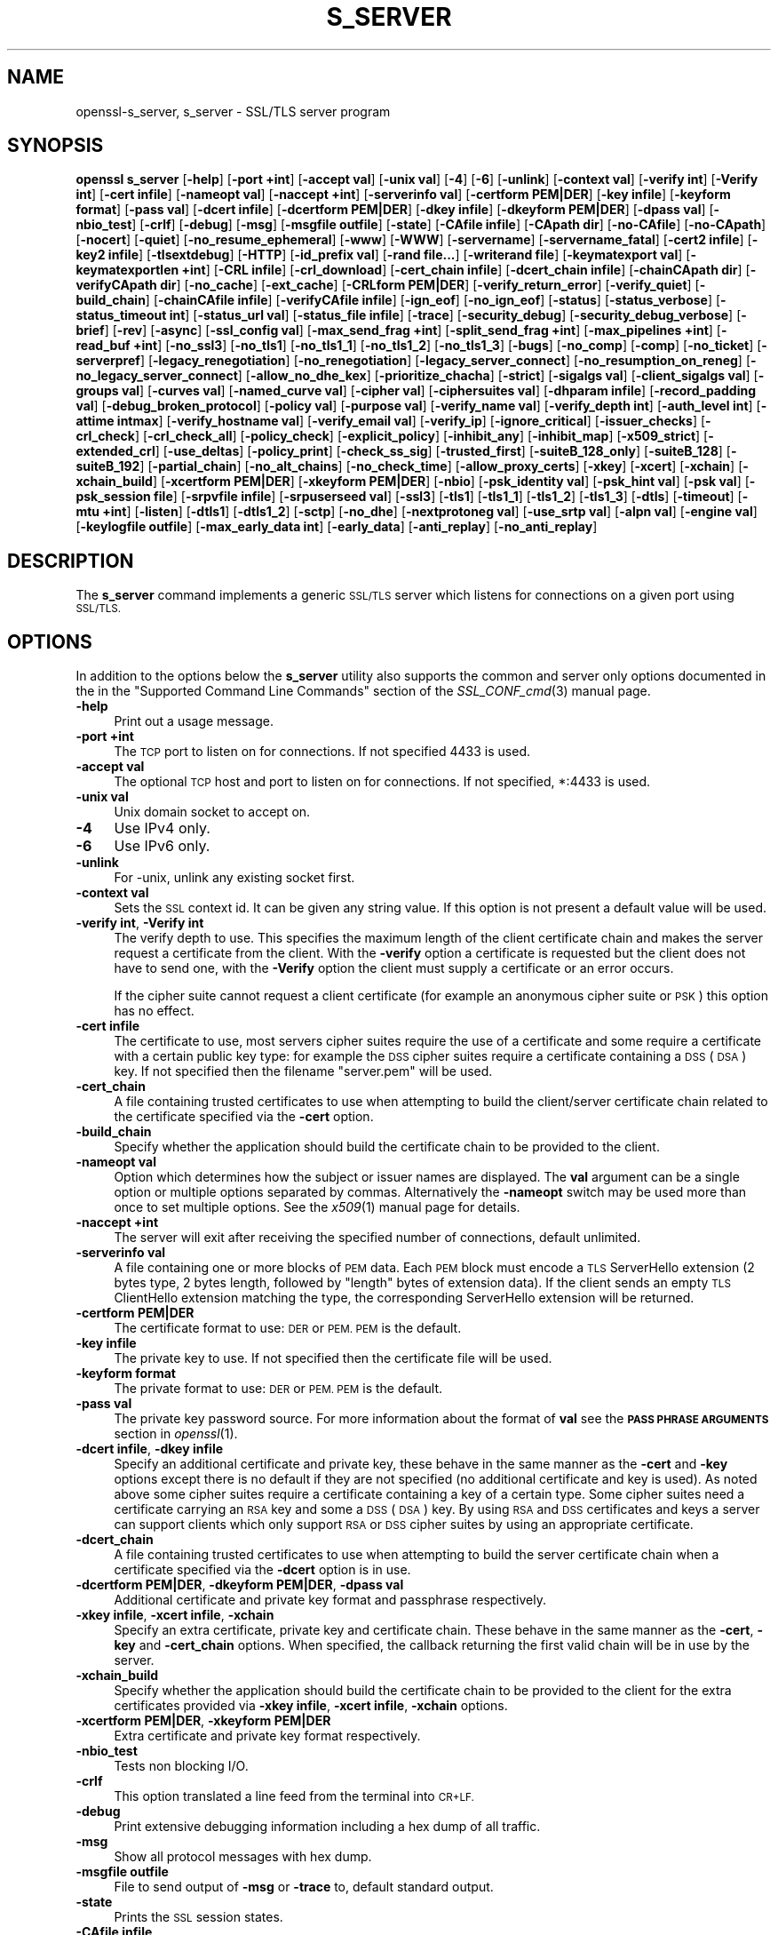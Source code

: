.\" Automatically generated by Pod::Man 4.09 (Pod::Simple 3.35)
.\"
.\" Standard preamble:
.\" ========================================================================
.de Sp \" Vertical space (when we can't use .PP)
.if t .sp .5v
.if n .sp
..
.de Vb \" Begin verbatim text
.ft CW
.nf
.ne \\$1
..
.de Ve \" End verbatim text
.ft R
.fi
..
.\" Set up some character translations and predefined strings.  \*(-- will
.\" give an unbreakable dash, \*(PI will give pi, \*(L" will give a left
.\" double quote, and \*(R" will give a right double quote.  \*(C+ will
.\" give a nicer C++.  Capital omega is used to do unbreakable dashes and
.\" therefore won't be available.  \*(C` and \*(C' expand to `' in nroff,
.\" nothing in troff, for use with C<>.
.tr \(*W-
.ds C+ C\v'-.1v'\h'-1p'\s-2+\h'-1p'+\s0\v'.1v'\h'-1p'
.ie n \{\
.    ds -- \(*W-
.    ds PI pi
.    if (\n(.H=4u)&(1m=24u) .ds -- \(*W\h'-12u'\(*W\h'-12u'-\" diablo 10 pitch
.    if (\n(.H=4u)&(1m=20u) .ds -- \(*W\h'-12u'\(*W\h'-8u'-\"  diablo 12 pitch
.    ds L" ""
.    ds R" ""
.    ds C` ""
.    ds C' ""
'br\}
.el\{\
.    ds -- \|\(em\|
.    ds PI \(*p
.    ds L" ``
.    ds R" ''
.    ds C`
.    ds C'
'br\}
.\"
.\" Escape single quotes in literal strings from groff's Unicode transform.
.ie \n(.g .ds Aq \(aq
.el       .ds Aq '
.\"
.\" If the F register is >0, we'll generate index entries on stderr for
.\" titles (.TH), headers (.SH), subsections (.SS), items (.Ip), and index
.\" entries marked with X<> in POD.  Of course, you'll have to process the
.\" output yourself in some meaningful fashion.
.\"
.\" Avoid warning from groff about undefined register 'F'.
.de IX
..
.if !\nF .nr F 0
.if \nF>0 \{\
.    de IX
.    tm Index:\\$1\t\\n%\t"\\$2"
..
.    if !\nF==2 \{\
.        nr % 0
.        nr F 2
.    \}
.\}
.\"
.\" Accent mark definitions (@(#)ms.acc 1.5 88/02/08 SMI; from UCB 4.2).
.\" Fear.  Run.  Save yourself.  No user-serviceable parts.
.    \" fudge factors for nroff and troff
.if n \{\
.    ds #H 0
.    ds #V .8m
.    ds #F .3m
.    ds #[ \f1
.    ds #] \fP
.\}
.if t \{\
.    ds #H ((1u-(\\\\n(.fu%2u))*.13m)
.    ds #V .6m
.    ds #F 0
.    ds #[ \&
.    ds #] \&
.\}
.    \" simple accents for nroff and troff
.if n \{\
.    ds ' \&
.    ds ` \&
.    ds ^ \&
.    ds , \&
.    ds ~ ~
.    ds /
.\}
.if t \{\
.    ds ' \\k:\h'-(\\n(.wu*8/10-\*(#H)'\'\h"|\\n:u"
.    ds ` \\k:\h'-(\\n(.wu*8/10-\*(#H)'\`\h'|\\n:u'
.    ds ^ \\k:\h'-(\\n(.wu*10/11-\*(#H)'^\h'|\\n:u'
.    ds , \\k:\h'-(\\n(.wu*8/10)',\h'|\\n:u'
.    ds ~ \\k:\h'-(\\n(.wu-\*(#H-.1m)'~\h'|\\n:u'
.    ds / \\k:\h'-(\\n(.wu*8/10-\*(#H)'\z\(sl\h'|\\n:u'
.\}
.    \" troff and (daisy-wheel) nroff accents
.ds : \\k:\h'-(\\n(.wu*8/10-\*(#H+.1m+\*(#F)'\v'-\*(#V'\z.\h'.2m+\*(#F'.\h'|\\n:u'\v'\*(#V'
.ds 8 \h'\*(#H'\(*b\h'-\*(#H'
.ds o \\k:\h'-(\\n(.wu+\w'\(de'u-\*(#H)/2u'\v'-.3n'\*(#[\z\(de\v'.3n'\h'|\\n:u'\*(#]
.ds d- \h'\*(#H'\(pd\h'-\w'~'u'\v'-.25m'\f2\(hy\fP\v'.25m'\h'-\*(#H'
.ds D- D\\k:\h'-\w'D'u'\v'-.11m'\z\(hy\v'.11m'\h'|\\n:u'
.ds th \*(#[\v'.3m'\s+1I\s-1\v'-.3m'\h'-(\w'I'u*2/3)'\s-1o\s+1\*(#]
.ds Th \*(#[\s+2I\s-2\h'-\w'I'u*3/5'\v'-.3m'o\v'.3m'\*(#]
.ds ae a\h'-(\w'a'u*4/10)'e
.ds Ae A\h'-(\w'A'u*4/10)'E
.    \" corrections for vroff
.if v .ds ~ \\k:\h'-(\\n(.wu*9/10-\*(#H)'\s-2\u~\d\s+2\h'|\\n:u'
.if v .ds ^ \\k:\h'-(\\n(.wu*10/11-\*(#H)'\v'-.4m'^\v'.4m'\h'|\\n:u'
.    \" for low resolution devices (crt and lpr)
.if \n(.H>23 .if \n(.V>19 \
\{\
.    ds : e
.    ds 8 ss
.    ds o a
.    ds d- d\h'-1'\(ga
.    ds D- D\h'-1'\(hy
.    ds th \o'bp'
.    ds Th \o'LP'
.    ds ae ae
.    ds Ae AE
.\}
.rm #[ #] #H #V #F C
.\" ========================================================================
.\"
.IX Title "S_SERVER 1"
.TH S_SERVER 1 "2018-09-11" "1.1.1" "OpenSSL"
.\" For nroff, turn off justification.  Always turn off hyphenation; it makes
.\" way too many mistakes in technical documents.
.if n .ad l
.nh
.SH "NAME"
openssl\-s_server, s_server \- SSL/TLS server program
.SH "SYNOPSIS"
.IX Header "SYNOPSIS"
\&\fBopenssl\fR \fBs_server\fR
[\fB\-help\fR]
[\fB\-port +int\fR]
[\fB\-accept val\fR]
[\fB\-unix val\fR]
[\fB\-4\fR]
[\fB\-6\fR]
[\fB\-unlink\fR]
[\fB\-context val\fR]
[\fB\-verify int\fR]
[\fB\-Verify int\fR]
[\fB\-cert infile\fR]
[\fB\-nameopt val\fR]
[\fB\-naccept +int\fR]
[\fB\-serverinfo val\fR]
[\fB\-certform PEM|DER\fR]
[\fB\-key infile\fR]
[\fB\-keyform format\fR]
[\fB\-pass val\fR]
[\fB\-dcert infile\fR]
[\fB\-dcertform PEM|DER\fR]
[\fB\-dkey infile\fR]
[\fB\-dkeyform PEM|DER\fR]
[\fB\-dpass val\fR]
[\fB\-nbio_test\fR]
[\fB\-crlf\fR]
[\fB\-debug\fR]
[\fB\-msg\fR]
[\fB\-msgfile outfile\fR]
[\fB\-state\fR]
[\fB\-CAfile infile\fR]
[\fB\-CApath dir\fR]
[\fB\-no\-CAfile\fR]
[\fB\-no\-CApath\fR]
[\fB\-nocert\fR]
[\fB\-quiet\fR]
[\fB\-no_resume_ephemeral\fR]
[\fB\-www\fR]
[\fB\-WWW\fR]
[\fB\-servername\fR]
[\fB\-servername_fatal\fR]
[\fB\-cert2 infile\fR]
[\fB\-key2 infile\fR]
[\fB\-tlsextdebug\fR]
[\fB\-HTTP\fR]
[\fB\-id_prefix val\fR]
[\fB\-rand file...\fR]
[\fB\-writerand file\fR]
[\fB\-keymatexport val\fR]
[\fB\-keymatexportlen +int\fR]
[\fB\-CRL infile\fR]
[\fB\-crl_download\fR]
[\fB\-cert_chain infile\fR]
[\fB\-dcert_chain infile\fR]
[\fB\-chainCApath dir\fR]
[\fB\-verifyCApath dir\fR]
[\fB\-no_cache\fR]
[\fB\-ext_cache\fR]
[\fB\-CRLform PEM|DER\fR]
[\fB\-verify_return_error\fR]
[\fB\-verify_quiet\fR]
[\fB\-build_chain\fR]
[\fB\-chainCAfile infile\fR]
[\fB\-verifyCAfile infile\fR]
[\fB\-ign_eof\fR]
[\fB\-no_ign_eof\fR]
[\fB\-status\fR]
[\fB\-status_verbose\fR]
[\fB\-status_timeout int\fR]
[\fB\-status_url val\fR]
[\fB\-status_file infile\fR]
[\fB\-trace\fR]
[\fB\-security_debug\fR]
[\fB\-security_debug_verbose\fR]
[\fB\-brief\fR]
[\fB\-rev\fR]
[\fB\-async\fR]
[\fB\-ssl_config val\fR]
[\fB\-max_send_frag +int\fR]
[\fB\-split_send_frag +int\fR]
[\fB\-max_pipelines +int\fR]
[\fB\-read_buf +int\fR]
[\fB\-no_ssl3\fR]
[\fB\-no_tls1\fR]
[\fB\-no_tls1_1\fR]
[\fB\-no_tls1_2\fR]
[\fB\-no_tls1_3\fR]
[\fB\-bugs\fR]
[\fB\-no_comp\fR]
[\fB\-comp\fR]
[\fB\-no_ticket\fR]
[\fB\-serverpref\fR]
[\fB\-legacy_renegotiation\fR]
[\fB\-no_renegotiation\fR]
[\fB\-legacy_server_connect\fR]
[\fB\-no_resumption_on_reneg\fR]
[\fB\-no_legacy_server_connect\fR]
[\fB\-allow_no_dhe_kex\fR]
[\fB\-prioritize_chacha\fR]
[\fB\-strict\fR]
[\fB\-sigalgs val\fR]
[\fB\-client_sigalgs val\fR]
[\fB\-groups val\fR]
[\fB\-curves val\fR]
[\fB\-named_curve val\fR]
[\fB\-cipher val\fR]
[\fB\-ciphersuites val\fR]
[\fB\-dhparam infile\fR]
[\fB\-record_padding val\fR]
[\fB\-debug_broken_protocol\fR]
[\fB\-policy val\fR]
[\fB\-purpose val\fR]
[\fB\-verify_name val\fR]
[\fB\-verify_depth int\fR]
[\fB\-auth_level int\fR]
[\fB\-attime intmax\fR]
[\fB\-verify_hostname val\fR]
[\fB\-verify_email val\fR]
[\fB\-verify_ip\fR]
[\fB\-ignore_critical\fR]
[\fB\-issuer_checks\fR]
[\fB\-crl_check\fR]
[\fB\-crl_check_all\fR]
[\fB\-policy_check\fR]
[\fB\-explicit_policy\fR]
[\fB\-inhibit_any\fR]
[\fB\-inhibit_map\fR]
[\fB\-x509_strict\fR]
[\fB\-extended_crl\fR]
[\fB\-use_deltas\fR]
[\fB\-policy_print\fR]
[\fB\-check_ss_sig\fR]
[\fB\-trusted_first\fR]
[\fB\-suiteB_128_only\fR]
[\fB\-suiteB_128\fR]
[\fB\-suiteB_192\fR]
[\fB\-partial_chain\fR]
[\fB\-no_alt_chains\fR]
[\fB\-no_check_time\fR]
[\fB\-allow_proxy_certs\fR]
[\fB\-xkey\fR]
[\fB\-xcert\fR]
[\fB\-xchain\fR]
[\fB\-xchain_build\fR]
[\fB\-xcertform PEM|DER\fR]
[\fB\-xkeyform PEM|DER\fR]
[\fB\-nbio\fR]
[\fB\-psk_identity val\fR]
[\fB\-psk_hint val\fR]
[\fB\-psk val\fR]
[\fB\-psk_session file\fR]
[\fB\-srpvfile infile\fR]
[\fB\-srpuserseed val\fR]
[\fB\-ssl3\fR]
[\fB\-tls1\fR]
[\fB\-tls1_1\fR]
[\fB\-tls1_2\fR]
[\fB\-tls1_3\fR]
[\fB\-dtls\fR]
[\fB\-timeout\fR]
[\fB\-mtu +int\fR]
[\fB\-listen\fR]
[\fB\-dtls1\fR]
[\fB\-dtls1_2\fR]
[\fB\-sctp\fR]
[\fB\-no_dhe\fR]
[\fB\-nextprotoneg val\fR]
[\fB\-use_srtp val\fR]
[\fB\-alpn val\fR]
[\fB\-engine val\fR]
[\fB\-keylogfile outfile\fR]
[\fB\-max_early_data int\fR]
[\fB\-early_data\fR]
[\fB\-anti_replay\fR]
[\fB\-no_anti_replay\fR]
.SH "DESCRIPTION"
.IX Header "DESCRIPTION"
The \fBs_server\fR command implements a generic \s-1SSL/TLS\s0 server which listens
for connections on a given port using \s-1SSL/TLS.\s0
.SH "OPTIONS"
.IX Header "OPTIONS"
In addition to the options below the \fBs_server\fR utility also supports the
common and server only options documented in the
in the \*(L"Supported Command Line Commands\*(R" section of the \fISSL_CONF_cmd\fR\|(3)
manual page.
.IP "\fB\-help\fR" 4
.IX Item "-help"
Print out a usage message.
.IP "\fB\-port +int\fR" 4
.IX Item "-port +int"
The \s-1TCP\s0 port to listen on for connections. If not specified 4433 is used.
.IP "\fB\-accept val\fR" 4
.IX Item "-accept val"
The optional \s-1TCP\s0 host and port to listen on for connections. If not specified, *:4433 is used.
.IP "\fB\-unix val\fR" 4
.IX Item "-unix val"
Unix domain socket to accept on.
.IP "\fB\-4\fR" 4
.IX Item "-4"
Use IPv4 only.
.IP "\fB\-6\fR" 4
.IX Item "-6"
Use IPv6 only.
.IP "\fB\-unlink\fR" 4
.IX Item "-unlink"
For \-unix, unlink any existing socket first.
.IP "\fB\-context val\fR" 4
.IX Item "-context val"
Sets the \s-1SSL\s0 context id. It can be given any string value. If this option
is not present a default value will be used.
.IP "\fB\-verify int\fR, \fB\-Verify int\fR" 4
.IX Item "-verify int, -Verify int"
The verify depth to use. This specifies the maximum length of the
client certificate chain and makes the server request a certificate from
the client. With the \fB\-verify\fR option a certificate is requested but the
client does not have to send one, with the \fB\-Verify\fR option the client
must supply a certificate or an error occurs.
.Sp
If the cipher suite cannot request a client certificate (for example an
anonymous cipher suite or \s-1PSK\s0) this option has no effect.
.IP "\fB\-cert infile\fR" 4
.IX Item "-cert infile"
The certificate to use, most servers cipher suites require the use of a
certificate and some require a certificate with a certain public key type:
for example the \s-1DSS\s0 cipher suites require a certificate containing a \s-1DSS\s0
(\s-1DSA\s0) key. If not specified then the filename \*(L"server.pem\*(R" will be used.
.IP "\fB\-cert_chain\fR" 4
.IX Item "-cert_chain"
A file containing trusted certificates to use when attempting to build the
client/server certificate chain related to the certificate specified via the
\&\fB\-cert\fR option.
.IP "\fB\-build_chain\fR" 4
.IX Item "-build_chain"
Specify whether the application should build the certificate chain to be
provided to the client.
.IP "\fB\-nameopt val\fR" 4
.IX Item "-nameopt val"
Option which determines how the subject or issuer names are displayed. The
\&\fBval\fR argument can be a single option or multiple options separated by
commas.  Alternatively the \fB\-nameopt\fR switch may be used more than once to
set multiple options. See the \fIx509\fR\|(1) manual page for details.
.IP "\fB\-naccept +int\fR" 4
.IX Item "-naccept +int"
The server will exit after receiving the specified number of connections,
default unlimited.
.IP "\fB\-serverinfo val\fR" 4
.IX Item "-serverinfo val"
A file containing one or more blocks of \s-1PEM\s0 data.  Each \s-1PEM\s0 block
must encode a \s-1TLS\s0 ServerHello extension (2 bytes type, 2 bytes length,
followed by \*(L"length\*(R" bytes of extension data).  If the client sends
an empty \s-1TLS\s0 ClientHello extension matching the type, the corresponding
ServerHello extension will be returned.
.IP "\fB\-certform PEM|DER\fR" 4
.IX Item "-certform PEM|DER"
The certificate format to use: \s-1DER\s0 or \s-1PEM. PEM\s0 is the default.
.IP "\fB\-key infile\fR" 4
.IX Item "-key infile"
The private key to use. If not specified then the certificate file will
be used.
.IP "\fB\-keyform format\fR" 4
.IX Item "-keyform format"
The private format to use: \s-1DER\s0 or \s-1PEM. PEM\s0 is the default.
.IP "\fB\-pass val\fR" 4
.IX Item "-pass val"
The private key password source. For more information about the format of \fBval\fR
see the \fB\s-1PASS PHRASE ARGUMENTS\s0\fR section in \fIopenssl\fR\|(1).
.IP "\fB\-dcert infile\fR, \fB\-dkey infile\fR" 4
.IX Item "-dcert infile, -dkey infile"
Specify an additional certificate and private key, these behave in the
same manner as the \fB\-cert\fR and \fB\-key\fR options except there is no default
if they are not specified (no additional certificate and key is used). As
noted above some cipher suites require a certificate containing a key of
a certain type. Some cipher suites need a certificate carrying an \s-1RSA\s0 key
and some a \s-1DSS\s0 (\s-1DSA\s0) key. By using \s-1RSA\s0 and \s-1DSS\s0 certificates and keys
a server can support clients which only support \s-1RSA\s0 or \s-1DSS\s0 cipher suites
by using an appropriate certificate.
.IP "\fB\-dcert_chain\fR" 4
.IX Item "-dcert_chain"
A file containing trusted certificates to use when attempting to build the
server certificate chain when a certificate specified via the \fB\-dcert\fR option
is in use.
.IP "\fB\-dcertform PEM|DER\fR, \fB\-dkeyform PEM|DER\fR, \fB\-dpass val\fR" 4
.IX Item "-dcertform PEM|DER, -dkeyform PEM|DER, -dpass val"
Additional certificate and private key format and passphrase respectively.
.IP "\fB\-xkey infile\fR, \fB\-xcert infile\fR, \fB\-xchain\fR" 4
.IX Item "-xkey infile, -xcert infile, -xchain"
Specify an extra certificate, private key and certificate chain. These behave
in the same manner as the \fB\-cert\fR, \fB\-key\fR and \fB\-cert_chain\fR options.  When
specified, the callback returning the first valid chain will be in use by
the server.
.IP "\fB\-xchain_build\fR" 4
.IX Item "-xchain_build"
Specify whether the application should build the certificate chain to be
provided to the client for the extra certificates provided via \fB\-xkey infile\fR,
\&\fB\-xcert infile\fR, \fB\-xchain\fR options.
.IP "\fB\-xcertform PEM|DER\fR, \fB\-xkeyform PEM|DER\fR" 4
.IX Item "-xcertform PEM|DER, -xkeyform PEM|DER"
Extra certificate and private key format respectively.
.IP "\fB\-nbio_test\fR" 4
.IX Item "-nbio_test"
Tests non blocking I/O.
.IP "\fB\-crlf\fR" 4
.IX Item "-crlf"
This option translated a line feed from the terminal into \s-1CR+LF.\s0
.IP "\fB\-debug\fR" 4
.IX Item "-debug"
Print extensive debugging information including a hex dump of all traffic.
.IP "\fB\-msg\fR" 4
.IX Item "-msg"
Show all protocol messages with hex dump.
.IP "\fB\-msgfile outfile\fR" 4
.IX Item "-msgfile outfile"
File to send output of \fB\-msg\fR or \fB\-trace\fR to, default standard output.
.IP "\fB\-state\fR" 4
.IX Item "-state"
Prints the \s-1SSL\s0 session states.
.IP "\fB\-CAfile infile\fR" 4
.IX Item "-CAfile infile"
A file containing trusted certificates to use during client authentication
and to use when attempting to build the server certificate chain. The list
is also used in the list of acceptable client CAs passed to the client when
a certificate is requested.
.IP "\fB\-CApath dir\fR" 4
.IX Item "-CApath dir"
The directory to use for client certificate verification. This directory
must be in \*(L"hash format\*(R", see \fIverify\fR\|(1) for more information. These are
also used when building the server certificate chain.
.IP "\fB\-chainCApath dir\fR" 4
.IX Item "-chainCApath dir"
The directory to use for building the chain provided to the client. This
directory must be in \*(L"hash format\*(R", see \fIverify\fR\|(1) for more information.
.IP "\fB\-chainCAfile file\fR" 4
.IX Item "-chainCAfile file"
A file containing trusted certificates to use when attempting to build the
server certificate chain.
.IP "\fB\-no\-CAfile\fR" 4
.IX Item "-no-CAfile"
Do not load the trusted \s-1CA\s0 certificates from the default file location.
.IP "\fB\-no\-CApath\fR" 4
.IX Item "-no-CApath"
Do not load the trusted \s-1CA\s0 certificates from the default directory location.
.IP "\fB\-nocert\fR" 4
.IX Item "-nocert"
If this option is set then no certificate is used. This restricts the
cipher suites available to the anonymous ones (currently just anonymous
\&\s-1DH\s0).
.IP "\fB\-quiet\fR" 4
.IX Item "-quiet"
Inhibit printing of session and certificate information.
.IP "\fB\-www\fR" 4
.IX Item "-www"
Sends a status message back to the client when it connects. This includes
information about the ciphers used and various session parameters.
The output is in \s-1HTML\s0 format so this option will normally be used with a
web browser.
.IP "\fB\-WWW\fR" 4
.IX Item "-WWW"
Emulates a simple web server. Pages will be resolved relative to the
current directory, for example if the \s-1URL\s0 https://myhost/page.html is
requested the file ./page.html will be loaded.
.IP "\fB\-tlsextdebug\fR" 4
.IX Item "-tlsextdebug"
Print a hex dump of any \s-1TLS\s0 extensions received from the server.
.IP "\fB\-HTTP\fR" 4
.IX Item "-HTTP"
Emulates a simple web server. Pages will be resolved relative to the
current directory, for example if the \s-1URL\s0 https://myhost/page.html is
requested the file ./page.html will be loaded. The files loaded are
assumed to contain a complete and correct \s-1HTTP\s0 response (lines that
are part of the \s-1HTTP\s0 response line and headers must end with \s-1CRLF\s0).
.IP "\fB\-id_prefix val\fR" 4
.IX Item "-id_prefix val"
Generate \s-1SSL/TLS\s0 session IDs prefixed by \fBval\fR. This is mostly useful
for testing any \s-1SSL/TLS\s0 code (eg. proxies) that wish to deal with multiple
servers, when each of which might be generating a unique range of session
IDs (eg. with a certain prefix).
.IP "\fB\-rand file...\fR" 4
.IX Item "-rand file..."
A file or files containing random data used to seed the random number
generator.
Multiple files can be specified separated by an OS-dependent character.
The separator is \fB;\fR for MS-Windows, \fB,\fR for OpenVMS, and \fB:\fR for
all others.
.IP "[\fB\-writerand file\fR]" 4
.IX Item "[-writerand file]"
Writes random data to the specified \fIfile\fR upon exit.
This can be used with a subsequent \fB\-rand\fR flag.
.IP "\fB\-verify_return_error\fR" 4
.IX Item "-verify_return_error"
Verification errors normally just print a message but allow the
connection to continue, for debugging purposes.
If this option is used, then verification errors close the connection.
.IP "\fB\-status\fR" 4
.IX Item "-status"
Enables certificate status request support (aka \s-1OCSP\s0 stapling).
.IP "\fB\-status_verbose\fR" 4
.IX Item "-status_verbose"
Enables certificate status request support (aka \s-1OCSP\s0 stapling) and gives
a verbose printout of the \s-1OCSP\s0 response.
.IP "\fB\-status_timeout int\fR" 4
.IX Item "-status_timeout int"
Sets the timeout for \s-1OCSP\s0 response to \fBint\fR seconds.
.IP "\fB\-status_url val\fR" 4
.IX Item "-status_url val"
Sets a fallback responder \s-1URL\s0 to use if no responder \s-1URL\s0 is present in the
server certificate. Without this option an error is returned if the server
certificate does not contain a responder address.
.IP "\fB\-status_file infile\fR" 4
.IX Item "-status_file infile"
Overrides any \s-1OCSP\s0 responder URLs from the certificate and always provides the
\&\s-1OCSP\s0 Response stored in the file. The file must be in \s-1DER\s0 format.
.IP "\fB\-trace\fR" 4
.IX Item "-trace"
Show verbose trace output of protocol messages. OpenSSL needs to be compiled
with \fBenable-ssl-trace\fR for this option to work.
.IP "\fB\-brief\fR" 4
.IX Item "-brief"
Provide a brief summary of connection parameters instead of the normal verbose
output.
.IP "\fB\-rev\fR" 4
.IX Item "-rev"
Simple test server which just reverses the text received from the client
and sends it back to the server. Also sets \fB\-brief\fR.
.IP "\fB\-async\fR" 4
.IX Item "-async"
Switch on asynchronous mode. Cryptographic operations will be performed
asynchronously. This will only have an effect if an asynchronous capable engine
is also used via the \fB\-engine\fR option. For test purposes the dummy async engine
(dasync) can be used (if available).
.IP "\fB\-max_send_frag +int\fR" 4
.IX Item "-max_send_frag +int"
The maximum size of data fragment to send.
See \fISSL_CTX_set_max_send_fragment\fR\|(3) for further information.
.IP "\fB\-split_send_frag +int\fR" 4
.IX Item "-split_send_frag +int"
The size used to split data for encrypt pipelines. If more data is written in
one go than this value then it will be split into multiple pipelines, up to the
maximum number of pipelines defined by max_pipelines. This only has an effect if
a suitable cipher suite has been negotiated, an engine that supports pipelining
has been loaded, and max_pipelines is greater than 1. See
\&\fISSL_CTX_set_split_send_fragment\fR\|(3) for further information.
.IP "\fB\-max_pipelines +int\fR" 4
.IX Item "-max_pipelines +int"
The maximum number of encrypt/decrypt pipelines to be used. This will only have
an effect if an engine has been loaded that supports pipelining (e.g. the dasync
engine) and a suitable cipher suite has been negotiated. The default value is 1.
See \fISSL_CTX_set_max_pipelines\fR\|(3) for further information.
.IP "\fB\-read_buf +int\fR" 4
.IX Item "-read_buf +int"
The default read buffer size to be used for connections. This will only have an
effect if the buffer size is larger than the size that would otherwise be used
and pipelining is in use (see \fISSL_CTX_set_default_read_buffer_len\fR\|(3) for
further information).
.IP "\fB\-ssl2\fR, \fB\-ssl3\fR, \fB\-tls1\fR, \fB\-tls1_1\fR, \fB\-tls1_2\fR, \fB\-tls1_3\fR, \fB\-no_ssl2\fR, \fB\-no_ssl3\fR, \fB\-no_tls1\fR, \fB\-no_tls1_1\fR, \fB\-no_tls1_2\fR, \fB\-no_tls1_3\fR" 4
.IX Item "-ssl2, -ssl3, -tls1, -tls1_1, -tls1_2, -tls1_3, -no_ssl2, -no_ssl3, -no_tls1, -no_tls1_1, -no_tls1_2, -no_tls1_3"
These options require or disable the use of the specified \s-1SSL\s0 or \s-1TLS\s0 protocols.
By default \fBs_server\fR will negotiate the highest mutually supported protocol
version.
When a specific \s-1TLS\s0 version is required, only that version will be accepted
from the client.
Note that not all protocols and flags may be available, depending on how
OpenSSL was built.
.IP "\fB\-bugs\fR" 4
.IX Item "-bugs"
There are several known bug in \s-1SSL\s0 and \s-1TLS\s0 implementations. Adding this
option enables various workarounds.
.IP "\fB\-no_comp\fR" 4
.IX Item "-no_comp"
Disable negotiation of \s-1TLS\s0 compression.
\&\s-1TLS\s0 compression is not recommended and is off by default as of
OpenSSL 1.1.0.
.IP "\fB\-comp\fR" 4
.IX Item "-comp"
Enable negotiation of \s-1TLS\s0 compression.
This option was introduced in OpenSSL 1.1.0.
\&\s-1TLS\s0 compression is not recommended and is off by default as of
OpenSSL 1.1.0.
.IP "\fB\-no_ticket\fR" 4
.IX Item "-no_ticket"
Disable RFC4507bis session ticket support.
.IP "\fB\-serverpref\fR" 4
.IX Item "-serverpref"
Use the server's cipher preferences, rather than the client's preferences.
.IP "\fB\-prioritize_chacha\fR" 4
.IX Item "-prioritize_chacha"
Prioritize ChaCha ciphers when preferred by clients. Requires \fB\-serverpref\fR.
.IP "\fB\-no_resumption_on_reneg\fR" 4
.IX Item "-no_resumption_on_reneg"
Set the \fB\s-1SSL_OP_NO_SESSION_RESUMPTION_ON_RENEGOTIATION\s0\fR option.
.IP "\fB\-client_sigalgs val\fR" 4
.IX Item "-client_sigalgs val"
Signature algorithms to support for client certificate authentication
(colon-separated list).
.IP "\fB\-named_curve val\fR" 4
.IX Item "-named_curve val"
Specifies the elliptic curve to use. \s-1NOTE:\s0 this is single curve, not a list.
For a list of all possible curves, use:
.Sp
.Vb 1
\&    $ openssl ecparam \-list_curves
.Ve
.IP "\fB\-cipher val\fR" 4
.IX Item "-cipher val"
This allows the list of TLSv1.2 and below ciphersuites used by the server to be
modified. This list is combined with any TLSv1.3 ciphersuites that have been
configured. When the client sends a list of supported ciphers the first client
cipher also included in the server list is used. Because the client specifies
the preference order, the order of the server cipherlist is irrelevant. See
the \fBciphers\fR command for more information.
.IP "\fB\-ciphersuites val\fR" 4
.IX Item "-ciphersuites val"
This allows the list of TLSv1.3 ciphersuites used by the server to be modified.
This list is combined with any TLSv1.2 and below ciphersuites that have been
configured. When the client sends a list of supported ciphers the first client
cipher also included in the server list is used. Because the client specifies
the preference order, the order of the server cipherlist is irrelevant. See
the \fBciphers\fR command for more information. The format for this list is a
simple colon (\*(L":\*(R") separated list of TLSv1.3 ciphersuite names.
.IP "\fB\-dhparam infile\fR" 4
.IX Item "-dhparam infile"
The \s-1DH\s0 parameter file to use. The ephemeral \s-1DH\s0 cipher suites generate keys
using a set of \s-1DH\s0 parameters. If not specified then an attempt is made to
load the parameters from the server certificate file.
If this fails then a static set of parameters hard coded into the \fBs_server\fR
program will be used.
.IP "\fB\-attime\fR, \fB\-check_ss_sig\fR, \fB\-crl_check\fR, \fB\-crl_check_all\fR, \fB\-explicit_policy\fR, \fB\-extended_crl\fR, \fB\-ignore_critical\fR, \fB\-inhibit_any\fR, \fB\-inhibit_map\fR, \fB\-no_alt_chains\fR, \fB\-no_check_time\fR, \fB\-partial_chain\fR, \fB\-policy\fR, \fB\-policy_check\fR, \fB\-policy_print\fR, \fB\-purpose\fR, \fB\-suiteB_128\fR, \fB\-suiteB_128_only\fR, \fB\-suiteB_192\fR, \fB\-trusted_first\fR, \fB\-use_deltas\fR, \fB\-auth_level\fR, \fB\-verify_depth\fR, \fB\-verify_email\fR, \fB\-verify_hostname\fR, \fB\-verify_ip\fR, \fB\-verify_name\fR, \fB\-x509_strict\fR" 4
.IX Item "-attime, -check_ss_sig, -crl_check, -crl_check_all, -explicit_policy, -extended_crl, -ignore_critical, -inhibit_any, -inhibit_map, -no_alt_chains, -no_check_time, -partial_chain, -policy, -policy_check, -policy_print, -purpose, -suiteB_128, -suiteB_128_only, -suiteB_192, -trusted_first, -use_deltas, -auth_level, -verify_depth, -verify_email, -verify_hostname, -verify_ip, -verify_name, -x509_strict"
Set different peer certificate verification options.
See the \fIverify\fR\|(1) manual page for details.
.IP "\fB\-crl_check\fR, \fB\-crl_check_all\fR" 4
.IX Item "-crl_check, -crl_check_all"
Check the peer certificate has not been revoked by its \s-1CA.\s0
The \s-1CRL\s0(s) are appended to the certificate file. With the \fB\-crl_check_all\fR
option all CRLs of all CAs in the chain are checked.
.IP "\fB\-nbio\fR" 4
.IX Item "-nbio"
Turns on non blocking I/O.
.IP "\fB\-psk_identity val\fR" 4
.IX Item "-psk_identity val"
Expect the client to send \s-1PSK\s0 identity \fBval\fR when using a \s-1PSK\s0
cipher suite, and warn if they do not.  By default, the expected \s-1PSK\s0
identity is the string \*(L"Client_identity\*(R".
.IP "\fB\-psk_hint val\fR" 4
.IX Item "-psk_hint val"
Use the \s-1PSK\s0 identity hint \fBval\fR when using a \s-1PSK\s0 cipher suite.
.IP "\fB\-psk val\fR" 4
.IX Item "-psk val"
Use the \s-1PSK\s0 key \fBval\fR when using a \s-1PSK\s0 cipher suite. The key is
given as a hexadecimal number without leading 0x, for example \-psk
1a2b3c4d.
This option must be provided in order to use a \s-1PSK\s0 cipher.
.IP "\fB\-psk_session file\fR" 4
.IX Item "-psk_session file"
Use the pem encoded \s-1SSL_SESSION\s0 data stored in \fBfile\fR as the basis of a \s-1PSK.\s0
Note that this will only work if TLSv1.3 is negotiated.
.IP "\fB\-listen\fR" 4
.IX Item "-listen"
This option can only be used in conjunction with one of the \s-1DTLS\s0 options above.
With this option \fBs_server\fR will listen on a \s-1UDP\s0 port for incoming connections.
Any ClientHellos that arrive will be checked to see if they have a cookie in
them or not.
Any without a cookie will be responded to with a HelloVerifyRequest.
If a ClientHello with a cookie is received then \fBs_server\fR will connect to
that peer and complete the handshake.
.IP "\fB\-dtls\fR, \fB\-dtls1\fR, \fB\-dtls1_2\fR" 4
.IX Item "-dtls, -dtls1, -dtls1_2"
These options make \fBs_server\fR use \s-1DTLS\s0 protocols instead of \s-1TLS.\s0
With \fB\-dtls\fR, \fBs_server\fR will negotiate any supported \s-1DTLS\s0 protocol version,
whilst \fB\-dtls1\fR and \fB\-dtls1_2\fR will only support DTLSv1.0 and DTLSv1.2
respectively.
.IP "\fB\-sctp\fR" 4
.IX Item "-sctp"
Use \s-1SCTP\s0 for the transport protocol instead of \s-1UDP\s0 in \s-1DTLS.\s0 Must be used in
conjunction with \fB\-dtls\fR, \fB\-dtls1\fR or \fB\-dtls1_2\fR. This option is only
available where OpenSSL has support for \s-1SCTP\s0 enabled.
.IP "\fB\-no_dhe\fR" 4
.IX Item "-no_dhe"
If this option is set then no \s-1DH\s0 parameters will be loaded effectively
disabling the ephemeral \s-1DH\s0 cipher suites.
.IP "\fB\-alpn val\fR, \fB\-nextprotoneg val\fR" 4
.IX Item "-alpn val, -nextprotoneg val"
These flags enable the Enable the Application-Layer Protocol Negotiation
or Next Protocol Negotiation (\s-1NPN\s0) extension, respectively. \s-1ALPN\s0 is the
\&\s-1IETF\s0 standard and replaces \s-1NPN.\s0
The \fBval\fR list is a comma-separated list of supported protocol
names.  The list should contain the most desirable protocols first.
Protocol names are printable \s-1ASCII\s0 strings, for example \*(L"http/1.1\*(R" or
\&\*(L"spdy/3\*(R".
The flag \fB\-nextprotoneg\fR cannot be specified if \fB\-tls1_3\fR is used.
.IP "\fB\-engine val\fR" 4
.IX Item "-engine val"
Specifying an engine (by its unique id string in \fBval\fR) will cause \fBs_server\fR
to attempt to obtain a functional reference to the specified engine,
thus initialising it if needed. The engine will then be set as the default
for all available algorithms.
.IP "\fB\-keylogfile outfile\fR" 4
.IX Item "-keylogfile outfile"
Appends \s-1TLS\s0 secrets to the specified keylog file such that external programs
(like Wireshark) can decrypt \s-1TLS\s0 connections.
.IP "\fB\-max_early_data int\fR" 4
.IX Item "-max_early_data int"
Change the default maximum early data bytes that are specified for new sessions
and any incoming early data (when used in conjunction with the \fB\-early_data\fR
flag). The default value is approximately 16k. The argument must be an integer
greater than or equal to 0.
.IP "\fB\-early_data\fR" 4
.IX Item "-early_data"
Accept early data where possible.
.IP "\fB\-anti_replay\fR, \fB\-no_anti_replay\fR" 4
.IX Item "-anti_replay, -no_anti_replay"
Switches replay protection on or off, respectively. Replay protection is on by
default unless overridden by a configuration file. When it is on, OpenSSL will
automatically detect if a session ticket has been used more than once, TLSv1.3
has been negotiated, and early data is enabled on the server. A full handshake
is forced if a session ticket is used a second or subsequent time. Any early
data that was sent will be rejected.
.SH "CONNECTED COMMANDS"
.IX Header "CONNECTED COMMANDS"
If a connection request is established with an \s-1SSL\s0 client and neither the
\&\fB\-www\fR nor the \fB\-WWW\fR option has been used then normally any data received
from the client is displayed and any key presses will be sent to the client.
.PP
Certain commands are also recognized which perform special operations. These
commands are a letter which must appear at the start of a line. They are listed
below.
.IP "\fBq\fR" 4
.IX Item "q"
End the current \s-1SSL\s0 connection but still accept new connections.
.IP "\fBQ\fR" 4
.IX Item "Q"
End the current \s-1SSL\s0 connection and exit.
.IP "\fBr\fR" 4
.IX Item "r"
Renegotiate the \s-1SSL\s0 session (TLSv1.2 and below only).
.IP "\fBR\fR" 4
.IX Item "R"
Renegotiate the \s-1SSL\s0 session and request a client certificate (TLSv1.2 and below
only).
.IP "\fBP\fR" 4
.IX Item "P"
Send some plain text down the underlying \s-1TCP\s0 connection: this should
cause the client to disconnect due to a protocol violation.
.IP "\fBS\fR" 4
.IX Item "S"
Print out some session cache status information.
.IP "\fBB\fR" 4
.IX Item "B"
Send a heartbeat message to the client (\s-1DTLS\s0 only)
.IP "\fBk\fR" 4
.IX Item "k"
Send a key update message to the client (TLSv1.3 only)
.IP "\fBK\fR" 4
.IX Item "K"
Send a key update message to the client and request one back (TLSv1.3 only)
.IP "\fBc\fR" 4
.IX Item "c"
Send a certificate request to the client (TLSv1.3 only)
.SH "NOTES"
.IX Header "NOTES"
\&\fBs_server\fR can be used to debug \s-1SSL\s0 clients. To accept connections from
a web browser the command:
.PP
.Vb 1
\& openssl s_server \-accept 443 \-www
.Ve
.PP
can be used for example.
.PP
Although specifying an empty list of CAs when requesting a client certificate
is strictly speaking a protocol violation, some \s-1SSL\s0 clients interpret this to
mean any \s-1CA\s0 is acceptable. This is useful for debugging purposes.
.PP
The session parameters can printed out using the \fBsess_id\fR program.
.SH "BUGS"
.IX Header "BUGS"
Because this program has a lot of options and also because some of the
techniques used are rather old, the C source of \fBs_server\fR is rather hard to
read and not a model of how things should be done.
A typical \s-1SSL\s0 server program would be much simpler.
.PP
The output of common ciphers is wrong: it just gives the list of ciphers that
OpenSSL recognizes and the client supports.
.PP
There should be a way for the \fBs_server\fR program to print out details of any
unknown cipher suites a client says it supports.
.SH "SEE ALSO"
.IX Header "SEE ALSO"
\&\fISSL_CONF_cmd\fR\|(3), \fIsess_id\fR\|(1), \fIs_client\fR\|(1), \fIciphers\fR\|(1)
\&\fISSL_CTX_set_max_send_fragment\fR\|(3),
\&\fISSL_CTX_set_split_send_fragment\fR\|(3),
\&\fISSL_CTX_set_max_pipelines\fR\|(3)
.SH "HISTORY"
.IX Header "HISTORY"
The \-no_alt_chains option was first added to OpenSSL 1.1.0.
.PP
The \-allow\-no\-dhe\-kex and \-prioritize_chacha options were first added to
OpenSSL 1.1.1.
.SH "COPYRIGHT"
.IX Header "COPYRIGHT"
Copyright 2000\-2018 The OpenSSL Project Authors. All Rights Reserved.
.PP
Licensed under the OpenSSL license (the \*(L"License\*(R").  You may not use
this file except in compliance with the License.  You can obtain a copy
in the file \s-1LICENSE\s0 in the source distribution or at
<https://www.openssl.org/source/license.html>.
